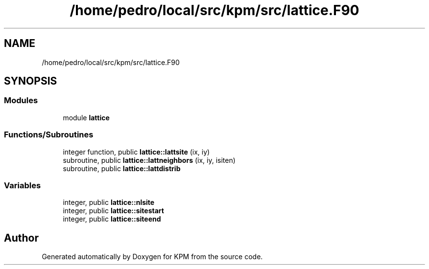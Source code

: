 .TH "/home/pedro/local/src/kpm/src/lattice.F90" 3 "Tue Nov 20 2018" "Version 1.0" "KPM" \" -*- nroff -*-
.ad l
.nh
.SH NAME
/home/pedro/local/src/kpm/src/lattice.F90
.SH SYNOPSIS
.br
.PP
.SS "Modules"

.in +1c
.ti -1c
.RI "module \fBlattice\fP"
.br
.in -1c
.SS "Functions/Subroutines"

.in +1c
.ti -1c
.RI "integer function, public \fBlattice::lattsite\fP (ix, iy)"
.br
.ti -1c
.RI "subroutine, public \fBlattice::lattneighbors\fP (ix, iy, isiten)"
.br
.ti -1c
.RI "subroutine, public \fBlattice::lattdistrib\fP"
.br
.in -1c
.SS "Variables"

.in +1c
.ti -1c
.RI "integer, public \fBlattice::nlsite\fP"
.br
.ti -1c
.RI "integer, public \fBlattice::sitestart\fP"
.br
.ti -1c
.RI "integer, public \fBlattice::siteend\fP"
.br
.in -1c
.SH "Author"
.PP 
Generated automatically by Doxygen for KPM from the source code\&.
